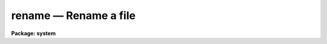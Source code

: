 rename — Rename a file
======================

**Package: system**

.. raw:: html

  <BODY>
  <TABLE WIDTH="100%" BORDER=0><TR>
  <TD ALIGN=LEFT><FONT SIZE=4>
  <B>rename (Aug97)</B></FONT></TD>
  <TD ALIGN=CENTER><FONT SIZE=4>
  <B>system</B>
  </FONT></TD>
  <TD ALIGN=RIGHT><FONT SIZE=4>
  <B>rename (Aug97)</B></FONT></TD>
  </TR></TABLE><P>
  <TITLE>rename</TITLE>
  <UL>
  </UL>
  <H2><A NAME="s_name">NAME</A></H2>
  <! BeginSection: 'NAME'>
  <UL>
  rename -- rename a file or set of files
  </UL>
  <! EndSection:   'NAME'>
  <H2><A NAME="s_usage">USAGE</A></H2>
  <! BeginSection: 'USAGE'>
  <UL>
  rename file newname
  </UL>
  <! EndSection:   'USAGE'>
  <H2><A NAME="s_parameters">PARAMETERS</A></H2>
  <! BeginSection: 'PARAMETERS'>
  <UL>
  <DL>
  <DT><B><A NAME="l_file">file</A></B></DT>
  <! Sec='PARAMETERS' Level=0 Label='file' Line='file'>
  <DD>A template specifying the file or files to be renamed.
  </DD>
  </DL>
  <DL>
  <DT><B><A NAME="l_newname">newname</A></B></DT>
  <! Sec='PARAMETERS' Level=0 Label='newname' Line='newname'>
  <DD>If a single file is being renamed, the new filename, else the new name of
  the field being renamed in a set of filenames.  If <I>newname</I> is a
  directory the input files will be moved to this directory with the same
  name.
  </DD>
  </DL>
  <DL>
  <DT><B><A NAME="l_field">field = all</A></B></DT>
  <! Sec='PARAMETERS' Level=0 Label='field' Line='field = all'>
  <DD>If set to "<TT>all</TT>" the file name remains unchanged and the <I>newname</I> is
  assumed to be a destination directory in the case of multiple input files,
  or the new filename (which may contain a new directory path) in the case of
  a single input file.  If set to <I>ldir</I> the <I>newname</I> value is taken
  to be a destination directory and the file is moved to this directory.
  Setting to <I>root</I> will rename only the root portion of the filename,
  a value of <I>extn</I> will change or append the extension. <I>newname</I>
  cannot contain a directory path when changing the root or extn field.
  </DD>
  </DL>
  </UL>
  <! EndSection:   'PARAMETERS'>
  <H2><A NAME="s_description">DESCRIPTION</A></H2>
  <! BeginSection: 'DESCRIPTION'>
  <UL>
  <I>Rename</I> renames either a single file to "<TT>newname</TT>", or a set of files,
  changing either the ldir, root or the extension part of each name.  
  If <I>newname</I> is a directory or  <I>field</I> is "<TT>ldir</TT>" the input files
  are moved to this directory and the filenames remain the same.  When
  modifying the root or extension part of the filename <I>newname</I> is the
  new root or extension name for the input files, an extension will be added
  to the file name if it doesn't already exist and the extension field is being
  modified.  For multiple input files it is assumed
  that <I>newname</I> is a directory if the value of <I>field</I> is "<TT>all</TT>", 
  otherwise an error is generated to prevent overwriting files.
  </UL>
  <! EndSection:   'DESCRIPTION'>
  <H2><A NAME="s_examples">EXAMPLES</A></H2>
  <! BeginSection: 'EXAMPLES'>
  <UL>
  <P>
  1. Rename file "<TT>fred</TT>" to "<TT>jay</TT>".
  <P>
      cl&gt; rename fred jay
  <P>
  2. Change the root name of a set of files from "<TT>out</TT>" to "<TT>pkout</TT>".
  <P>
      cl&gt; rename out.x,out.o,out.par pkout field=root
  <P>
  3. Change the extension of all "<TT>.f77</TT>" files from "<TT>.f77</TT>" to "<TT>.f</TT>".
  <P>
      cl&gt; rename *.f77 f field=extn
  <P>
  4. Move all files with a "<TT>.dat</TT>" extension to a new directory.
  <P>
      cl&gt; rename *.dat data$
      cl&gt; rename *.dat /data/user
  <P>
  5. Add a "<TT>.fits</TT>" extension to all files in a directory.
  <P>
      cl&gt; rename im00* fits field=extn
  </UL>
  <! EndSection:   'EXAMPLES'>
  <H2><A NAME="s_bugs">BUGS</A></H2>
  <! BeginSection: 'BUGS'>
  <UL>
  </UL>
  <! EndSection:   'BUGS'>
  <H2><A NAME="s_see_also">SEE ALSO</A></H2>
  <! BeginSection: 'SEE ALSO'>
  <UL>
  movefiles, copy
  </UL>
  <! EndSection:    'SEE ALSO'>
  
  <! Contents: 'NAME' 'USAGE' 'PARAMETERS' 'DESCRIPTION' 'EXAMPLES' 'BUGS' 'SEE ALSO'  >
  
  </BODY>
  </HTML>